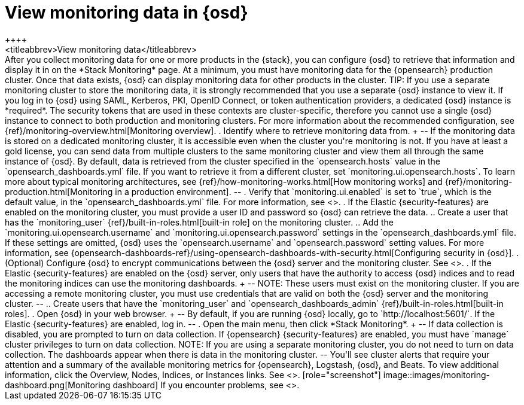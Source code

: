 [role="xpack"]
[[monitoring-data]]
= View monitoring data in {osd}
++++
<titleabbrev>View monitoring data</titleabbrev>
++++

After you collect monitoring data for one or more products in the {stack}, you
can configure {osd} to retrieve that information and display it in on the
*Stack Monitoring* page.

At a minimum, you must have monitoring data for the {opensearch} production cluster.
Once that data exists, {osd} can display monitoring data for other products in
the cluster.

TIP: If you use a separate monitoring cluster to store the monitoring data, it
is strongly recommended that you use a separate {osd} instance to view it. If
you log in to {osd} using SAML, Kerberos, PKI, OpenID Connect, or token
authentication providers, a dedicated {osd} instance is *required*. The security
tokens that are used in these contexts are cluster-specific, therefore you
cannot use a single {osd} instance to connect to both production and monitoring
clusters. For more information about the recommended configuration, see
{ref}/monitoring-overview.html[Monitoring overview].

. Identify where to retrieve monitoring data from.
+
--
If the monitoring data is stored on a dedicated monitoring cluster, it is
accessible even when the cluster you're monitoring is not. If you have at least
a gold license, you can send data from multiple clusters to the same monitoring
cluster and view them all through the same instance of {osd}.

By default, data is retrieved from the cluster specified in the
`opensearch.hosts` value in the `opensearch_dashboards.yml` file. If you want to retrieve it
from a different cluster, set `monitoring.ui.opensearch.hosts`.

To learn more about typical monitoring architectures,
see {ref}/how-monitoring-works.html[How monitoring works] and
{ref}/monitoring-production.html[Monitoring in a production environment].
--

. Verify that `monitoring.ui.enabled` is set to `true`, which is the
default value, in the `opensearch_dashboards.yml` file. For more information, see
<<monitoring-settings-osd>>.

. If the Elastic {security-features} are enabled on the monitoring cluster, you
must provide a user ID and password so {osd} can retrieve the data.

.. Create a user that has the `monitoring_user`
{ref}/built-in-roles.html[built-in role] on the monitoring cluster.

.. Add the `monitoring.ui.opensearch.username` and
`monitoring.ui.opensearch.password` settings in the `opensearch_dashboards.yml` file.
If these settings are omitted, {osd} uses the `opensearch.username` and
`opensearch.password` setting values. For more
information, see {opensearch-dashboards-ref}/using-opensearch-dashboards-with-security.html[Configuring security in {osd}].

. (Optional) Configure {osd} to encrypt communications between the {osd} server
and the monitoring cluster. See <<configuring-tls>>.

. If the Elastic {security-features} are enabled on the {osd} server, only users
that have the authority to access {osd} indices and to read the monitoring indices
can use the monitoring dashboards.
+
--
NOTE: These users must exist on the monitoring cluster. If you are accessing a
remote monitoring cluster, you must use credentials that are valid on both the
{osd} server and the monitoring cluster.

--

.. Create users that have the `monitoring_user` and `opensearch_dashboards_admin`
{ref}/built-in-roles.html[built-in roles].

. Open {osd} in your web browser.
+
--
By default, if you are running {osd} locally, go to `http://localhost:5601/`.

If the Elastic {security-features} are enabled, log in.
--

. Open the main menu, then click *Stack Monitoring*. 
+
--
If data collection is disabled, you are prompted to turn on data collection.
If {opensearch} {security-features} are enabled, you must have `manage` cluster
privileges to turn on data collection.

NOTE: If you are using a separate monitoring cluster, you do not need to turn on
data collection. The dashboards appear when there is data in the monitoring
cluster.

--

You'll see cluster alerts
that require your attention and a summary of the available monitoring metrics
for {opensearch}, Logstash, {osd}, and Beats. To view additional information, click the
Overview, Nodes, Indices, or Instances links.  See <<xpack-monitoring>>.

[role="screenshot"]
image::images/monitoring-dashboard.png[Monitoring dashboard]

If you encounter problems, see <<monitor-troubleshooting,Troubleshooting monitoring>>.
